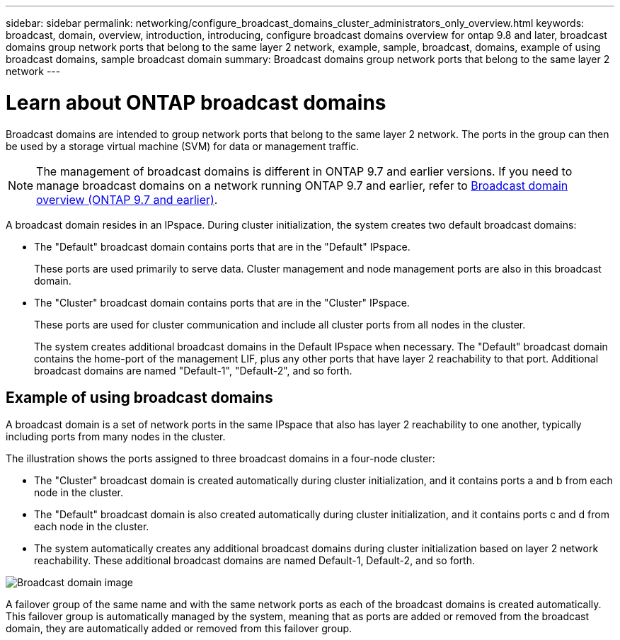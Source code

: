 ---
sidebar: sidebar
permalink: networking/configure_broadcast_domains_cluster_administrators_only_overview.html
keywords: broadcast, domain, overview, introduction, introducing, configure broadcast domains overview for ontap 9.8 and later, broadcast domains group network ports that belong to the same layer 2 network, example, sample, broadcast, domains, example of using broadcast domains, sample broadcast domain
summary: Broadcast domains group network ports that belong to the same layer 2 network
---

= Learn about ONTAP broadcast domains
:hardbreaks:
:nofooter:
:icons: font
:linkattrs:
:imagesdir: ../media/


[.lead]
Broadcast domains are intended to group network ports that belong to the same layer 2 network. The ports in the group can then be used by a storage virtual machine (SVM) for data or management traffic.

[NOTE]
The management of broadcast domains is different in ONTAP 9.7 and earlier versions. If you need to manage broadcast domains on a network running ONTAP 9.7 and earlier, refer to link:https://docs.netapp.com/us-en/ontap-system-manager-classic/networking-bd/configure_broadcast_domains_97_overview.html[Broadcast domain overview (ONTAP 9.7 and earlier)^].

A broadcast domain resides in an IPspace. During cluster initialization, the system creates two default broadcast domains:

* The "Default" broadcast domain contains ports that are in the "Default" IPspace.
+
These ports are used primarily to serve data. Cluster management and node management ports are also in this broadcast domain.
* The "Cluster" broadcast domain contains ports that are in the "Cluster" IPspace.
+
These ports are used for cluster communication and include all cluster ports from all nodes in the cluster.
+
The system creates additional broadcast domains in the Default IPspace when necessary. The "Default" broadcast domain contains the home-port of the management LIF, plus any other ports that have layer 2 reachability to that port. Additional broadcast domains are named "Default-1", "Default-2", and so forth.

== Example of using broadcast domains

A broadcast domain is a set of network ports in the same IPspace that also has layer 2 reachability to one another, typically including ports from many nodes in the cluster.

The illustration shows the ports assigned to three broadcast domains in a four-node cluster:

* The "Cluster" broadcast domain is created automatically during cluster initialization, and it contains ports a and b from each node in the cluster.
* The "Default" broadcast domain is also created automatically during cluster initialization, and it contains ports c and d from each node in the cluster.
* The system automatically creates any additional broadcast domains during cluster initialization based on layer 2 network reachability. These additional broadcast domains are named Default-1, Default-2, and so forth.

image:Broadcast_Domains.png[Broadcast domain image]

A failover group of the same name and with the same network ports as each of the broadcast domains is created automatically. This failover group is automatically managed by the system, meaning that as ports are added or removed from the broadcast domain, they are automatically added or removed from this failover group.

// 26-MAR-2025 ONTAPDOC-2882
// 16-FEB-2024 merge examples topic
// Created with NDAC Version 2.0 (August 17, 2020)
// restructured: March 2021
// enhanced keywords May 2021